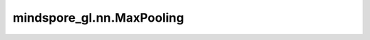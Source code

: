 mindspore_gl.nn.MaxPooling
==========================

.. py:class:: mindspore_gl.nn.MaxPooling

    将最大池化应用于批处理图形中的节点。

    .. math::
        r^{(i)} = \max_{k=1}^{N_i}\left( x^{(i)}_k \right)

    输入：
        - **x** (Tensor) - 要更新的输入节点特征。Shape为 :math:`(N, D)`
          其中 :math:`N` 是节点数， :math:`D` 是节点的特征大小。
        - **g** (BatchedGraph) - 输入图。

    输出：
        - **x** (Tensor) - 图形的输出表示。Shape为 :math:`(2, D_{out})`，
          其中 :math:`D_{out}` 是节点的特征大小。

